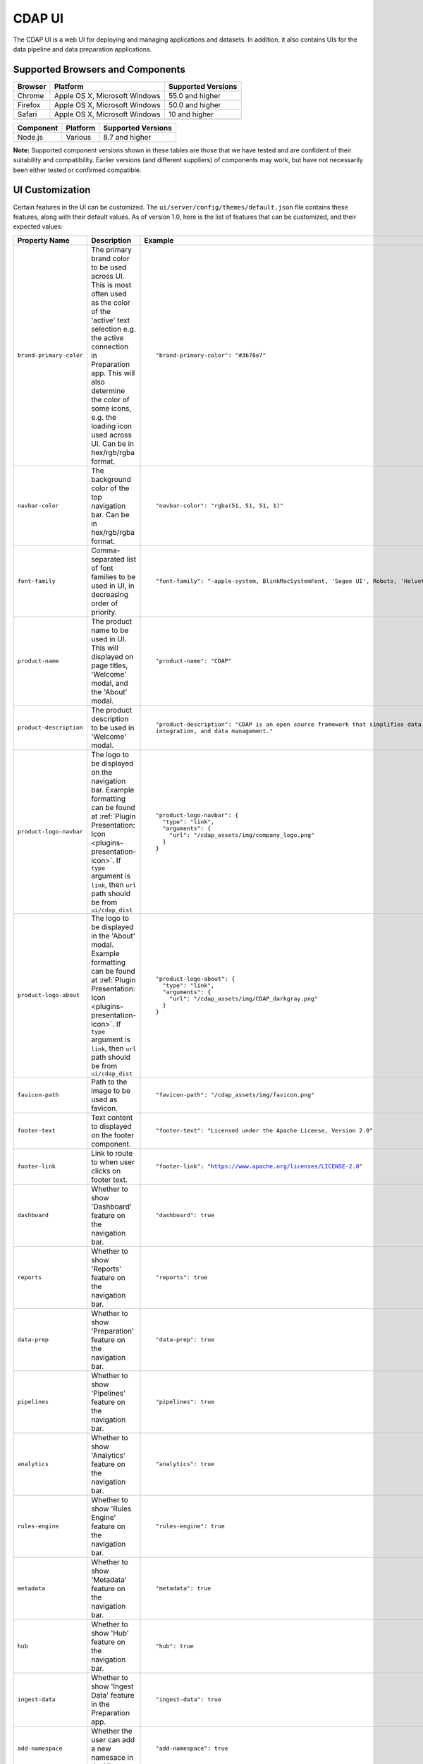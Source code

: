 .. meta::
    :author: Cask Data, Inc.
    :copyright: Copyright © 2014-2018 Cask Data, Inc.

.. _cdap-console:
.. _cdap-ui:

=======
CDAP UI
=======

The CDAP UI is a web UI for deploying and managing applications and datasets. In addition, it also contains UIs
for the data pipeline and data preparation applications.

Supported Browsers and Components
---------------------------------
+-------------------+--------------------------------+---------------------+
| Browser           | Platform                       | Supported Versions  |
+===================+================================+=====================+
| Chrome            | Apple OS X, Microsoft Windows  | 55.0 and higher     |
+-------------------+--------------------------------+---------------------+
| Firefox           | Apple OS X, Microsoft Windows  | 50.0 and higher     |
+-------------------+--------------------------------+---------------------+
| Safari            | Apple OS X, Microsoft Windows  | 10 and higher       |
+-------------------+--------------------------------+---------------------+
|                   |                                |                     |
+-------------------+--------------------------------+---------------------+


+-------------------+--------------------------------+---------------------+
| Component         | Platform                       | Supported Versions  |
+===================+================================+=====================+
| Node.js           | Various                        | 8.7 and higher      |
+-------------------+--------------------------------+---------------------+

**Note:** Supported component versions shown in these tables are those that we have tested
and are confident of their suitability and compatibility. Earlier versions (and different
suppliers) of components may work, but have not necessarily been either tested or
confirmed compatible.

UI Customization
----------------
Certain features in the UI can be customized. The ``ui/server/config/themes/default.json`` file contains these
features, along with their default values. As of version 1.0, here is the list of features that can be customized,
and their expected values:

.. list-table::
   :widths: 15 20 30
   :header-rows: 1

   * - Property Name
     - Description
     - Example

   * - ``brand-primary-color``
     - The primary brand color to be used across UI. This is most often used as the color of the 'active' text selection
       e.g. the active connection in Preparation app. This will also determine the color of some icons, e.g. the loading
       icon used across UI. Can be in hex/rgb/rgba format.
     - .. container:: highlight

        .. parsed-literal::

          "brand-primary-color": "#3b78e7"


   * - ``navbar-color``
     - The background color of the top navigation bar. Can be in hex/rgb/rgba format.
     - .. container:: highlight

        .. parsed-literal::

          "navbar-color": "rgba(51, 51, 51, 1)"

   * - ``font-family``
     - Comma-separated list of font families to be used in UI, in decreasing order of priority.
     - .. container:: highlight

        .. parsed-literal::

          "font-family": "-apple-system, BlinkMacSystemFont, 'Segoe UI', Roboto, 'Helvetica Neue', Arial, sans-serif"

   * - ``product-name``
     - The product name to be used in UI. This will displayed on page titles, 'Welcome' modal, and the 'About' modal.
     - .. container:: highlight

        .. parsed-literal::

          "product-name": "CDAP"

   * - ``product-description``
     - The product description to be used in 'Welcome' modal.
     - .. container:: highlight

        .. parsed-literal::

          "product-description": "CDAP is an open source framework that simplifies data application development, data
          integration, and data management."

   * - ``product-logo-navbar``
     - The logo to be displayed on the navigation bar. Example formatting can be found at :ref:`Plugin Presentation:
       Icon <plugins-presentation-icon>`. If ``type`` argument is ``link``, then ``url`` path should be from
       ``ui/cdap_dist``
     - .. container:: highlight

        .. parsed-literal::

          "product-logo-navbar": {
            "type": "link",
            "arguments": {
              "url": "/cdap_assets/img/company_logo.png"
            }
          }


   * - ``product-logo-about``
     - The logo to be displayed in the 'About' modal. Example formatting can be found at :ref:`Plugin Presentation:
       Icon <plugins-presentation-icon>`. If ``type`` argument is ``link``, then ``url`` path should be from
       ``ui/cdap_dist``
     - .. container:: highlight

        .. parsed-literal::

          "product-logo-about": {
            "type": "link",
            "arguments": {
              "url": "/cdap_assets/img/CDAP_darkgray.png"
            }
          }

   * - ``favicon-path``
     - Path to the image to be used as favicon.
     - .. container:: highlight

        .. parsed-literal::

          "favicon-path": "/cdap_assets/img/favicon.png"


   * - ``footer-text``
     - Text content to displayed on the footer component.
     - .. container:: highlight

        .. parsed-literal::

          "footer-text": "Licensed under the Apache License, Version 2.0"

   * - ``footer-link``
     - Link to route to when user clicks on footer text.
     - .. container:: highlight

        .. parsed-literal::

          "footer-link": "https://www.apache.org/licenses/LICENSE-2.0"

   * - ``dashboard``
     - Whether to show 'Dashboard' feature on the navigation bar.
     - .. container:: highlight

        .. parsed-literal::

          "dashboard": true

   * - ``reports``
     - Whether to show 'Reports' feature on the navigation bar.
     - .. container:: highlight

        .. parsed-literal::

          "reports": true

   * - ``data-prep``
     - Whether to show 'Preparation' feature on the navigation bar.
     - .. container:: highlight

        .. parsed-literal::

          "data-prep": true

   * - ``pipelines``
     - Whether to show 'Pipelines' feature on the navigation bar.
     - .. container:: highlight

        .. parsed-literal::

          "pipelines": true

   * - ``analytics``
     - Whether to show 'Analytics' feature on the navigation bar.
     - .. container:: highlight

        .. parsed-literal::

          "analytics": true

   * - ``rules-engine``
     - Whether to show 'Rules Engine' feature on the navigation bar.
     - .. container:: highlight

        .. parsed-literal::

          "rules-engine": true

   * - ``metadata``
     - Whether to show 'Metadata' feature on the navigation bar.
     - .. container:: highlight

        .. parsed-literal::

          "metadata": true

   * - ``hub``
     - Whether to show 'Hub' feature on the navigation bar.
     - .. container:: highlight

        .. parsed-literal::

          "hub": true

   * - ``ingest-data``
     - Whether to show 'Ingest Data' feature in the Preparation app.
     - .. container:: highlight

        .. parsed-literal::

          "ingest-data": true


   * - ``add-namespace``
     - Whether the user can add a new namesace in the UI.
     - .. container:: highlight

        .. parsed-literal::

          "add-namespace": true

.. highlight:: xml

It is not recommended to overwrite values in ``default.json`` for customizations, since these values will be reverted
when CDAP is upgraded. Instead of this, users should create their own theme file using this spec, and link to this file.
To do so, add this property to ``cdap-site.xml``::

    <property>
      <name>ui.theme.file</name>
      <value>[path-to-theme-file]</value>
      <description>
        File containing the theme to be used in UI
      </description>
    </property>


After updating this property (or changing values in ``default.json``), the changes will be reflected in CDAP UI after
CDAP is restarted.
